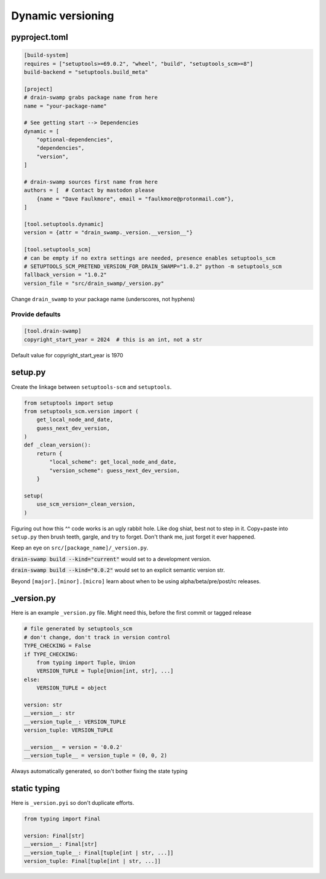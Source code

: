 Dynamic versioning
===================

pyproject.toml
---------------

.. code-block:: text

   [build-system]
   requires = ["setuptools>=69.0.2", "wheel", "build", "setuptools_scm>=8"]
   build-backend = "setuptools.build_meta"

   [project]
   # drain-swamp grabs package name from here
   name = "your-package-name"

   # See getting start --> Dependencies
   dynamic = [
       "optional-dependencies",
       "dependencies",
       "version",
   ]

   # drain-swamp sources first name from here
   authors = [  # Contact by mastodon please
       {name = "Dave Faulkmore", email = "faulkmore@protonmail.com"},
   ]

   [tool.setuptools.dynamic]
   version = {attr = "drain_swamp._version.__version__"}

   [tool.setuptools_scm]
   # can be empty if no extra settings are needed, presence enables setuptools_scm
   # SETUPTOOLS_SCM_PRETEND_VERSION_FOR_DRAIN_SWAMP="1.0.2" python -m setuptools_scm
   fallback_version = "1.0.2"
   version_file = "src/drain_swamp/_version.py"

Change ``drain_swamp`` to your package name (underscores, not hyphens)

Provide defaults
"""""""""""""""""

.. code-block:: text

   [tool.drain-swamp]
   copyright_start_year = 2024  # this is an int, not a str

Default value for copyright_start_year is 1970

setup.py
---------

Create the linkage between ``setuptools-scm`` and ``setuptools``.

.. code-block:: text

   from setuptools import setup
   from setuptools_scm.version import (
       get_local_node_and_date,
       guess_next_dev_version,
   )
   def _clean_version():
       return {
           "local_scheme": get_local_node_and_date,
           "version_scheme": guess_next_dev_version,
       }

   setup(
       use_scm_version=_clean_version,
   )

Figuring out how this ^^ code works is an ugly rabbit hole. Like dog
shiat, best not to step in it. Copy+paste into ``setup.py`` then brush teeth,
gargle, and try to forget. Don't thank me, just forget it ever happened.

Keep an eye on ``src/[package_name]/_version.py``.

:code:`drain-swamp build --kind="current"` would set to a development version.

:code:`drain-swamp build --kind="0.0.2"` would set to an explicit semantic version str.

Beyond ``[major].[minor].[micro]`` learn about when to be using
alpha/beta/pre/post/rc releases.

\_version.py
--------------

Here is an example ``_version.py`` file. Might need this, before the
first commit or tagged release

.. code-block:: text

   # file generated by setuptools_scm
   # don't change, don't track in version control
   TYPE_CHECKING = False
   if TYPE_CHECKING:
       from typing import Tuple, Union
       VERSION_TUPLE = Tuple[Union[int, str], ...]
   else:
       VERSION_TUPLE = object

   version: str
   __version__: str
   __version_tuple__: VERSION_TUPLE
   version_tuple: VERSION_TUPLE

   __version__ = version = '0.0.2'
   __version_tuple__ = version_tuple = (0, 0, 2)

Always automatically generated, so don't bother fixing the state typing

static typing
--------------

Here is ``_version.pyi`` so don't duplicate efforts.

.. code-block:: text

   from typing import Final

   version: Final[str]
   __version__: Final[str]
   __version_tuple__: Final[tuple[int | str, ...]]
   version_tuple: Final[tuple[int | str, ...]]
